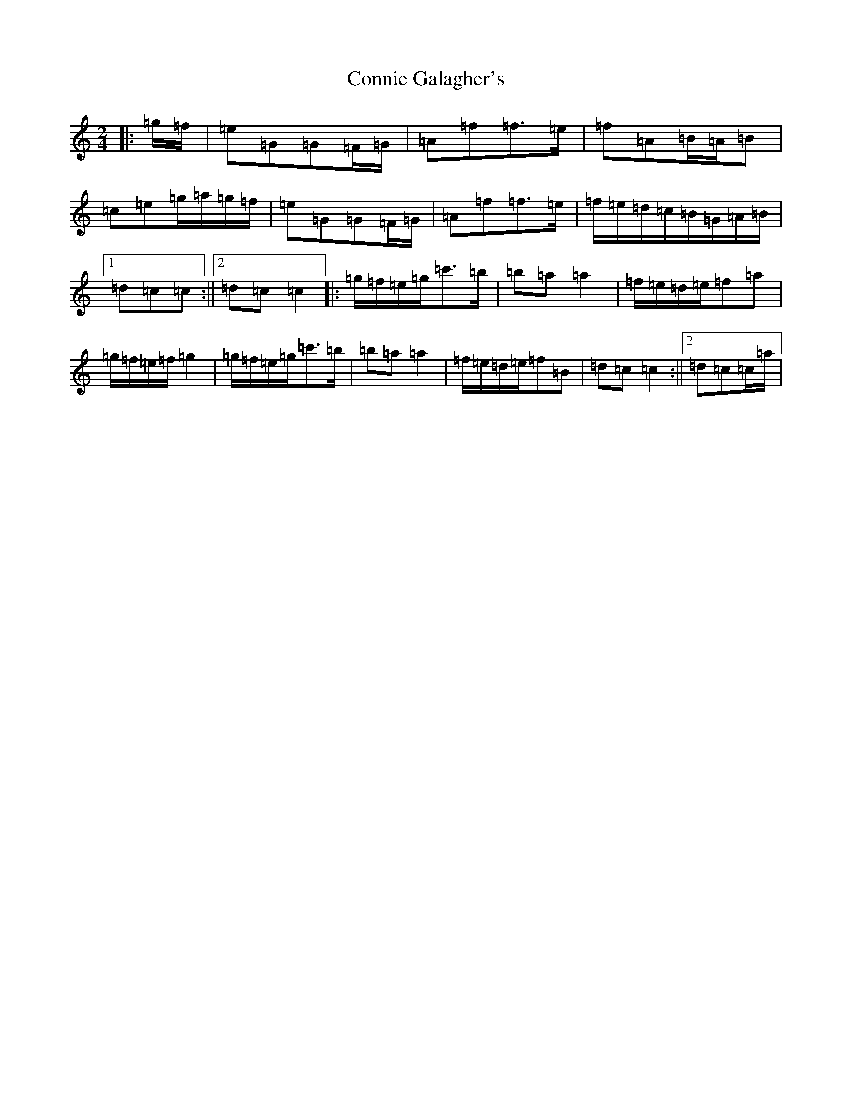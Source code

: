 X: 4124
T: Connie Galagher's
S: https://thesession.org/tunes/12794#setting21752
R: polka
M:2/4
L:1/8
K: C Major
|:=g/2=f/2|=e=G=G=F/2=G/2|=A=f=f>=e|=f=A=B/2=A/2=B|=c=e=g/2=a/2=g/2=f/2|=e=G=G=F/2=G/2|=A=f=f>=e|=f/2=e/2=d/2=c/2=B/2=G/2=A/2=B/2|1=d=c=c:||2=d=c=c2|:=g/2=f/2=e/2=g/2=c'>=b|=b=a=a2|=f/2=e/2=d/2=e/2=f=a|=g/2=f/2=e/2=f/2=g2|=g/2=f/2=e/2=g/2=c'>=b|=b=a=a2|=f/2=e/2=d/2=e/2=f=B|=d=c=c2:||2=d=c=c/2=a/2|